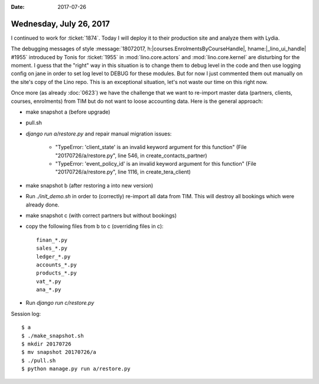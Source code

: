 :date: 2017-07-26

========================
Wednesday, July 26, 2017
========================

I continued to work for :ticket:`1874`.
Today I will deploy it to their production site
and analyze them with Lydia.


The debugging messages of style :message:`18072017,
h:|courses.EnrolmentsByCourseHandle|, hname:|_lino_ui_handle| #1955`
introduced by Tonis for :ticket:`1955` in :mod:`lino.core.actors` and
:mod:`lino.core.kernel` are disturbing for the moment.  I guess that
the "right" way in this situation is to change them to debug level in
the code and then use logging config on jane in order to set log level
to DEBUG for these modules. But for now I just commented them out
manually on the site's copy of the Lino repo.  This is an exceptional
situation, let's not waste our time on this right now.


Once more (as already :doc:`0623`) we have the challenge that we want
to re-import master data (partners, clients, courses, enrolments) from
TIM but do not want to loose accounting data. Here is the general
approach:

- make snapshot a (before upgrade)
  
- pull.sh
  
- `django run a/restore.py` and repair manual migration issues:
    
    - "TypeError: 'client_state' is an invalid keyword argument for
      this function" (File "20170726/a/restore.py", line 546, in
      create_contacts_partner)
    - "TypeError: 'event_policy_id' is an invalid keyword argument for
      this function" (File "20170726/a/restore.py", line 1116, in
      create_tera_client)


- make snapshot b (after restoring a into new version)

- Run `./init_demo.sh` in order to (correctly) re-import all data from
  TIM. This will destroy all bookings which were already done.

- make snapshot c (with correct partners but without bookings)

- copy the following files from b to c (overriding files in c)::

    finan_*.py
    sales_*.py
    ledger_*.py
    accounts_*.py
    products_*.py
    vat_*.py
    ana_*.py

- Run `django run c/restore.py`


Session log::

    $ a
    $ ./make_snapshot.sh
    $ mkdir 20170726
    $ mv snapshot 20170726/a
    $ ./pull.sh
    $ python manage.py run a/restore.py
    



